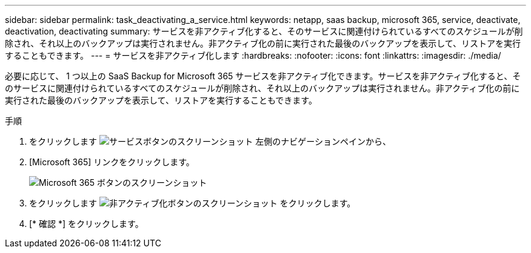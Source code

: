 ---
sidebar: sidebar 
permalink: task_deactivating_a_service.html 
keywords: netapp, saas backup, microsoft 365, service, deactivate, deactivation, deactivating 
summary: サービスを非アクティブ化すると、そのサービスに関連付けられているすべてのスケジュールが削除され、それ以上のバックアップは実行されません。非アクティブ化の前に実行された最後のバックアップを表示して、リストアを実行することもできます。 
---
= サービスを非アクティブ化します
:hardbreaks:
:nofooter: 
:icons: font
:linkattrs: 
:imagesdir: ./media/


[role="lead"]
必要に応じて、 1 つ以上の SaaS Backup for Microsoft 365 サービスを非アクティブ化できます。サービスを非アクティブ化すると、そのサービスに関連付けられているすべてのスケジュールが削除され、それ以上のバックアップは実行されません。非アクティブ化の前に実行された最後のバックアップを表示して、リストアを実行することもできます。

.手順
. をクリックします image:services.gif["サービスボタンのスクリーンショット"] 左側のナビゲーションペインから、
. [Microsoft 365] リンクをクリックします。
+
image:mso365_settings.gif["Microsoft 365 ボタンのスクリーンショット"]

. をクリックします image:deactivate.gif["非アクティブ化ボタンのスクリーンショット"] をクリックします。
. [* 確認 *] をクリックします。

